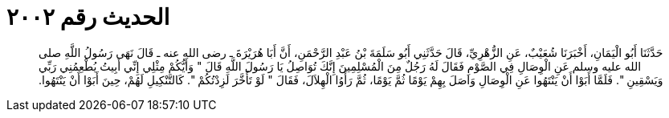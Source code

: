 
= الحديث رقم ٢٠٠٢

[quote.hadith]
حَدَّثَنَا أَبُو الْيَمَانِ، أَخْبَرَنَا شُعَيْبٌ، عَنِ الزُّهْرِيِّ، قَالَ حَدَّثَنِي أَبُو سَلَمَةَ بْنُ عَبْدِ الرَّحْمَنِ، أَنَّ أَبَا هُرَيْرَةَ ـ رضى الله عنه ـ قَالَ نَهَى رَسُولُ اللَّهِ صلى الله عليه وسلم عَنِ الْوِصَالِ فِي الصَّوْمِ فَقَالَ لَهُ رَجُلٌ مِنَ الْمُسْلِمِينَ إِنَّكَ تُوَاصِلُ يَا رَسُولَ اللَّهِ قَالَ ‏"‏ وَأَيُّكُمْ مِثْلِي إِنِّي أَبِيتُ يُطْعِمُنِي رَبِّي وَيَسْقِينِ ‏"‏‏.‏ فَلَمَّا أَبَوْا أَنْ يَنْتَهُوا عَنِ الْوِصَالِ وَاصَلَ بِهِمْ يَوْمًا ثُمَّ يَوْمًا، ثُمَّ رَأَوُا الْهِلاَلَ، فَقَالَ ‏"‏ لَوْ تَأَخَّرَ لَزِدْتُكُمْ ‏"‏‏.‏ كَالتَّنْكِيلِ لَهُمْ، حِينَ أَبَوْا أَنْ يَنْتَهُوا‏.‏